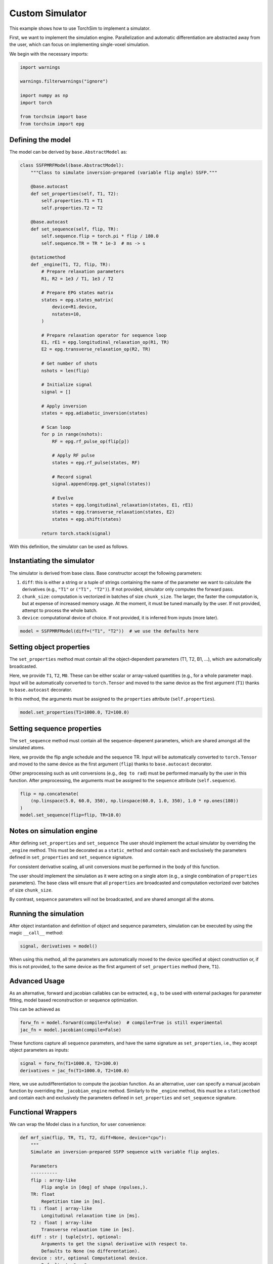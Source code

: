 
.. DO NOT EDIT.
.. THIS FILE WAS AUTOMATICALLY GENERATED BY SPHINX-GALLERY.
.. TO MAKE CHANGES, EDIT THE SOURCE PYTHON FILE:
.. "generated/autoexamples/01-simple-simulator.py"
.. LINE NUMBERS ARE GIVEN BELOW.

.. only:: html

    .. note::
        :class: sphx-glr-download-link-note

        :ref:`Go to the end <sphx_glr_download_generated_autoexamples_01-simple-simulator.py>`
        to download the full example code. or to run this example in your browser via Binder

.. rst-class:: sphx-glr-example-title

.. _sphx_glr_generated_autoexamples_01-simple-simulator.py:


================
Custom Simulator
================

This example shows how to use TorchSim to implement a simulator.


First, we want to implement the simulation engine.
Parallelization and automatic differentiation are abstracted
away from the user, which can focus on implementing single-voxel
simulation.
    

.. GENERATED FROM PYTHON SOURCE LINES 17-21

.. colab-link::
   :needs_gpu: 0

   !pip install torchsim

.. GENERATED FROM PYTHON SOURCE LINES 23-25

We begin with the necessary imports:


.. GENERATED FROM PYTHON SOURCE LINES 26-36

.. code-block:: Python

    import warnings

    warnings.filterwarnings("ignore")

    import numpy as np
    import torch

    from torchsim import base
    from torchsim import epg








.. GENERATED FROM PYTHON SOURCE LINES 37-41

Defining the model
------------------

The model can be derived by ``base.AbstractModel`` as:

.. GENERATED FROM PYTHON SOURCE LINES 42-99

.. code-block:: Python



    class SSFPMRFModel(base.AbstractModel):
        """Class to simulate inversion-prepared (variable flip angle) SSFP."""

        @base.autocast
        def set_properties(self, T1, T2):
            self.properties.T1 = T1
            self.properties.T2 = T2

        @base.autocast
        def set_sequence(self, flip, TR):
            self.sequence.flip = torch.pi * flip / 180.0
            self.sequence.TR = TR * 1e-3  # ms -> s

        @staticmethod
        def _engine(T1, T2, flip, TR):
            # Prepare relaxation parameters
            R1, R2 = 1e3 / T1, 1e3 / T2

            # Prepare EPG states matrix
            states = epg.states_matrix(
                device=R1.device,
                nstates=10,
            )

            # Prepare relaxation operator for sequence loop
            E1, rE1 = epg.longitudinal_relaxation_op(R1, TR)
            E2 = epg.transverse_relaxation_op(R2, TR)

            # Get number of shots
            nshots = len(flip)

            # Initialize signal
            signal = []

            # Apply inversion
            states = epg.adiabatic_inversion(states)

            # Scan loop
            for p in range(nshots):
                RF = epg.rf_pulse_op(flip[p])

                # Apply RF pulse
                states = epg.rf_pulse(states, RF)

                # Record signal
                signal.append(epg.get_signal(states))

                # Evolve
                states = epg.longitudinal_relaxation(states, E1, rE1)
                states = epg.transverse_relaxation(states, E2)
                states = epg.shift(states)

            return torch.stack(signal)









.. GENERATED FROM PYTHON SOURCE LINES 100-116

With this definition, the simulator can be used as follows.

Instantiating the simulator
---------------------------
The simulator is derived from base class.
Base constructor accept the following parameters:

1. ``diff``: this is either a string or a tuple of strings containing the name of the parameter we want to calculate the derivatives (e.g., ``"T1"`` or ``("T1", "T2")``).
   If not provided, simulator only computes the forward pass.

2. ``chunk_size``: computation is vectorized in batches of size ``chunk_size``. The larger, the
   faster the computation is, but at expense of increased memory usage. At the moment, it must
   be tuned manually by the user. If not provided, attempt to process the whole batch.

3. ``device``: computational device of choice. If not provided, it is inferred from inputs (more later).


.. GENERATED FROM PYTHON SOURCE LINES 116-118

.. code-block:: Python

    model = SSFPMRFModel(diff=("T1", "T2"))  # we use the defaults here








.. GENERATED FROM PYTHON SOURCE LINES 119-130

Setting object properties
-------------------------
The ``set_properties`` method must contain all the object-dependent parameters (T1, T2, B1, ...), which are
automatically broadcasted.


Here, we provide ``T1``, ``T2``, ``M0``. These can be either scalar or array-valued quantities (e.g., for a whole parameter map).
Input will be automatically converted to ``torch.Tensor`` and moved to the same device as the first argument (``T1``) thanks to ``base.autocast`` decorator.

In this method, the arguments must be assigned to the ``properties`` attribute (``self.properties``).


.. GENERATED FROM PYTHON SOURCE LINES 130-132

.. code-block:: Python

    model.set_properties(T1=1000.0, T2=100.0)








.. GENERATED FROM PYTHON SOURCE LINES 133-144

Setting sequence properties
---------------------------
The ``set_sequence`` method must contain all the sequence-depenent parameters, which are
shared amongst all the simulated atoms.

Here, we provide the flip angle schedule and the sequence TR.
Input will be automatically converted to ``torch.Tensor`` and moved to the same device as the first argument (``flip``) thanks to ``base.autocast`` decorator.

Other preprocessing such as unit conversions (e.g., ``deg to rad``) must be performed manually by the user in this function.
After preprocessing, the arguments must be assigned to the ``sequence`` attribute (``self.sequence``).


.. GENERATED FROM PYTHON SOURCE LINES 144-149

.. code-block:: Python

    flip = np.concatenate(
        (np.linspace(5.0, 60.0, 350), np.linspace(60.0, 1.0, 350), 1.0 * np.ones(180))
    )
    model.set_sequence(flip=flip, TR=10.0)








.. GENERATED FROM PYTHON SOURCE LINES 150-169

Notes on simulation engine
--------------------------

After defining ``set_properties`` and ``set_sequence`` The user should implement the actual simulator
by overriding the ``_engine`` method. This must be decorated as a ``static_method`` and contain each and exclusively the
parameters defined in ``set_properties`` and ``set_sequence`` signature.

For consistent derivative scaling, all unit conversions must be performed in the body of this function.

The user should implement the simulation as it were acting on a single atom (e.g., a single combination of ``properties`` parameters).
The base class will ensure that all ``properties`` are broadcasted and computation vectorized over batches of size ``chunk_size``.

By contrast, ``sequence`` parameters will not be broadcasted, and are shared amongst all the atoms.

Running the simulation
----------------------
After object instantiation and definition of object and sequence parameters, simulation can be executed by
using the magic ``__call__`` method:


.. GENERATED FROM PYTHON SOURCE LINES 169-171

.. code-block:: Python

    signal, derivatives = model()








.. GENERATED FROM PYTHON SOURCE LINES 172-184

When using this method, all the parameters are automatically moved to the device specified
at object construction or, if this is not provided, to the same device as the first
argument of ``set_properties`` method (here, ``T1``).

Advanced Usage
--------------

As an alternative, forward and jacobian callables can be extracted, e.g., to be used with external
packages for parameter fitting, model based reconstruction or sequence optimization.

This can be achieved as


.. GENERATED FROM PYTHON SOURCE LINES 185-188

.. code-block:: Python

    forw_fn = model.forward(compile=False)  # compile=True is still experimental
    jac_fn = model.jacobian(compile=False)








.. GENERATED FROM PYTHON SOURCE LINES 189-192

These functions capture all ``sequence`` parameters, and have the same signature
as ``set_properties``, i.e., they accept object parameters as inputs:


.. GENERATED FROM PYTHON SOURCE LINES 192-195

.. code-block:: Python

    signal = forw_fn(T1=1000.0, T2=100.0)
    derivatives = jac_fn(T1=1000.0, T2=100.0)








.. GENERATED FROM PYTHON SOURCE LINES 196-205

Here, we use autodifferentiation to compute the jacobian function.
As an alternative, user can specify a manual jacobain function by overriding
the ``_jacobian_engine`` method. Similarly to the ``_engine`` method,
this must be a ``staticmethod`` and contain each and exclusively the
parameters defined in ``set_properties`` and ``set_sequence`` signature.

Functional Wrappers
-------------------
We can wrap the Model class in a function, for user convenience:

.. GENERATED FROM PYTHON SOURCE LINES 205-243

.. code-block:: Python



    def mrf_sim(flip, TR, T1, T2, diff=None, device="cpu"):
        """
        Simulate an inversion-prepared SSFP sequence with variable flip angles.

        Parameters
        ----------
        flip : array-like
            Flip angle in [deg] of shape (npulses,).
        TR: float
            Repetition time in [ms].
        T1 : float | array-like
            Longitudinal relaxation time in [ms].
        T2 : float | array-like
            Transverse relaxation time in [ms].
        diff : str | tuple[str], optional:
            Arguments to get the signal derivative with respect to.
            Defaults to None (no differentation).
        device : str, optional Computational device.
            Defaults to "cpu".

        Returns
        -------
        signal : torch.Tensor
            Simulated signal
        jac : torch.Tensor
            Partial derivative(s) of simulated signal. Returned
            only if ``diff`` is not None.

        """
        # initialize simulator
        model = SSFPMRFModel(diff=diff, device=device)
        model.set_properties(T1, T2)
        model.set_sequence(flip, TR)
        return model()









.. GENERATED FROM PYTHON SOURCE LINES 244-247

That's it!
The simulator can be used on single voxel, to quickly predict signal evolution:


.. GENERATED FROM PYTHON SOURCE LINES 248-257

.. code-block:: Python

    import numpy as np
    import matplotlib.pyplot as plt

    sig = mrf_sim(flip, 10.0, 1000.0, 100.0)

    plt.plot(abs(sig))
    plt.xlabel("TR index")
    plt.ylabel("signal magnitude [a.u.]")




.. image-sg:: /generated/autoexamples/images/sphx_glr_01-simple-simulator_001.png
   :alt: 01 simple simulator
   :srcset: /generated/autoexamples/images/sphx_glr_01-simple-simulator_001.png
   :class: sphx-glr-single-img


.. rst-class:: sphx-glr-script-out

 .. code-block:: none


    Text(33.972222222222214, 0.5, 'signal magnitude [a.u.]')



.. GENERATED FROM PYTHON SOURCE LINES 258-260

As mentioned, parallelization with automatic broadcasting is supported...


.. GENERATED FROM PYTHON SOURCE LINES 261-267

.. code-block:: Python

    sig = mrf_sim(flip, 10.0, [1000.0, 500.0], 100.0)

    plt.plot(abs(sig.T))
    plt.xlabel("TR index")
    plt.ylabel("signal magnitude [a.u.]")




.. image-sg:: /generated/autoexamples/images/sphx_glr_01-simple-simulator_002.png
   :alt: 01 simple simulator
   :srcset: /generated/autoexamples/images/sphx_glr_01-simple-simulator_002.png
   :class: sphx-glr-single-img


.. rst-class:: sphx-glr-script-out

 .. code-block:: none


    Text(25.222222222222214, 0.5, 'signal magnitude [a.u.]')



.. GENERATED FROM PYTHON SOURCE LINES 268-270

...as well as automatic differentiation controlled by ``diff`` argument:


.. GENERATED FROM PYTHON SOURCE LINES 271-276

.. code-block:: Python

    sig, jac = mrf_sim(flip, 10.0, 1000.0, 100.0, diff=("T1", "T2"))

    plt.plot(abs(jac.T))
    plt.xlabel("TR index")
    plt.ylabel("signal jacobian [a.u.]")



.. image-sg:: /generated/autoexamples/images/sphx_glr_01-simple-simulator_003.png
   :alt: 01 simple simulator
   :srcset: /generated/autoexamples/images/sphx_glr_01-simple-simulator_003.png
   :class: sphx-glr-single-img


.. rst-class:: sphx-glr-script-out

 .. code-block:: none


    Text(16.472222222222214, 0.5, 'signal jacobian [a.u.]')




.. rst-class:: sphx-glr-timing

   **Total running time of the script:** (0 minutes 13.531 seconds)


.. _sphx_glr_download_generated_autoexamples_01-simple-simulator.py:

.. only:: html

  .. container:: sphx-glr-footer sphx-glr-footer-example

    .. container:: binder-badge

      .. image:: images/binder_badge_logo.svg
        :target: https://mybinder.org/v2/gh/infn-mri/torchsim/gh-pages?urlpath=lab/tree/examples/generated/autoexamples/01-simple-simulator.ipynb
        :alt: Launch binder
        :width: 150 px

    .. container:: sphx-glr-download sphx-glr-download-jupyter

      :download:`Download Jupyter notebook: 01-simple-simulator.ipynb <01-simple-simulator.ipynb>`

    .. container:: sphx-glr-download sphx-glr-download-python

      :download:`Download Python source code: 01-simple-simulator.py <01-simple-simulator.py>`

    .. container:: sphx-glr-download sphx-glr-download-zip

      :download:`Download zipped: 01-simple-simulator.zip <01-simple-simulator.zip>`


.. only:: html

 .. rst-class:: sphx-glr-signature

    `Gallery generated by Sphinx-Gallery <https://sphinx-gallery.github.io>`_
